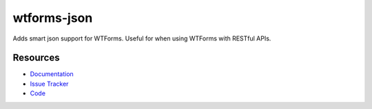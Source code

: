 wtforms-json
============

Adds smart json support for WTForms. Useful for when using WTForms with RESTful APIs.


Resources
---------

- `Documentation <http://wtforms-json.readthedocs.org/>`_
- `Issue Tracker <http://github.com/kvesteri/wtforms-json/issues>`_
- `Code <http://github.com/kvesteri/wtforms-json/>`_

